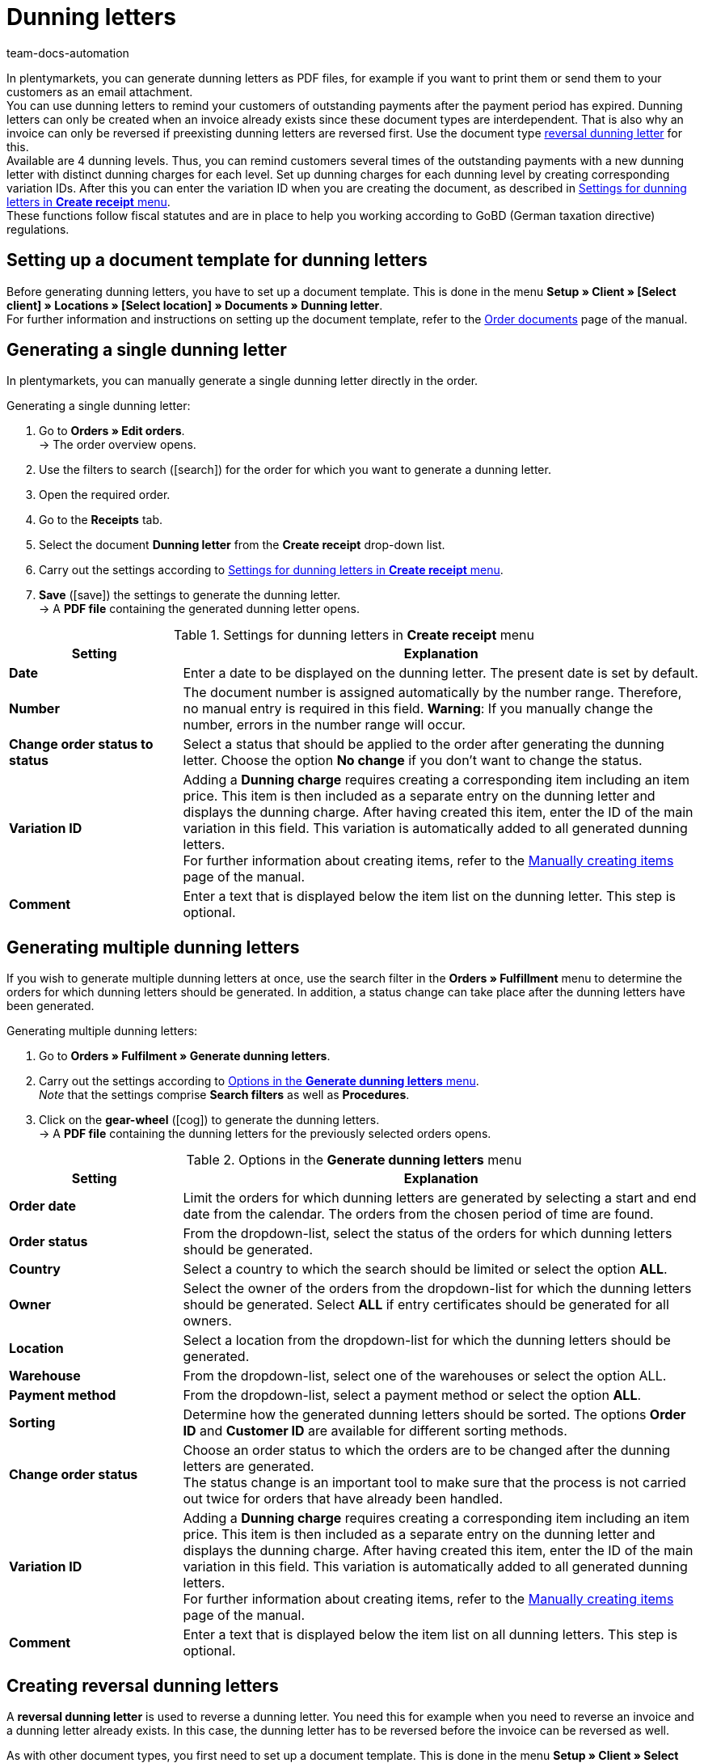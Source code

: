 = Dunning letters
:keywords: dunning letter, generating dunning letters, order documents, order template, dunning charge, reversal dunning letter, dunning level, dunning fee, dunning surcharge
:author: team-docs-automation
:description: Learn how to set up a document template for dunning letters in order to create dunning letters and send them to your customers. You can use dunning letters to remind your customers of outstanding payments once the payment period has expired. Moreover, find out how to create a reversal dunning letter in order to cancel dunning letters.

In plentymarkets, you can generate dunning letters as PDF files, for example if you want to print them or send them to your customers as an email attachment. +
You can use dunning letters to remind your customers of outstanding payments after the payment period has expired. Dunning letters can only be created when an invoice already exists since these document types are interdependent. That is also why an invoice can only be reversed if preexisting dunning letters are reversed first. Use the document type xref:orders:generating-dunning-letters.adoc#400[reversal dunning letter] for this. +
Available are 4 dunning levels. Thus, you can remind customers several times of the outstanding payments with a new dunning letter with distinct dunning charges for each level. Set up dunning charges for each dunning level by creating corresponding variation IDs. After this you can enter the variation ID when you are creating the document, as described in <<table-orders-receipts-dunning-letter>>. +
These functions follow fiscal statutes and are in place to help you working according to GoBD (German taxation directive) regulations.

[#100]
== Setting up a document template for dunning letters

Before generating dunning letters, you have to set up a document template. This is done in the menu *Setup » Client » [Select client] » Locations » [Select location] » Documents » Dunning letter*. +
For further information and instructions on setting up the document template, refer to the xref:orders:order-documents.adoc#[Order documents] page of the manual.

[#200]
== Generating a single dunning letter

In plentymarkets, you can manually generate a single dunning letter directly in the order.

[.instruction]
Generating a single dunning letter:

. Go to *Orders » Edit orders*. +
→ The order overview opens.
. Use the filters to search (icon:search[role="blue"]) for the order for which you want to generate a dunning letter.
. Open the required order.
. Go to the *Receipts* tab.
. Select the document *Dunning letter* from the *Create receipt* drop-down list. +
. Carry out the settings according to <<table-orders-receipts-dunning-letter>>. +
. *Save* (icon:save[role="green"]) the settings to generate the dunning letter. +
→ A *PDF file* containing the generated dunning letter opens.

[[table-orders-receipts-dunning-letter]]
.Settings for dunning letters in *Create receipt* menu
[cols="1,3"]
|====
|Setting |Explanation

| *Date*
|Enter a date to be displayed on the dunning letter. The present date is set by default.

| *Number*
|The document number is assigned automatically by the number range. Therefore, no manual entry is required in this field. *Warning*: If you manually change the number, errors in the number range will occur.

| *Change order status to status*
|Select a status that should be applied to the order after generating the dunning letter. Choose the option *No change* if you don't want to change the status.

| [#intable-dunning-charge]*Variation ID*
|Adding a *Dunning charge* requires creating a corresponding item including an item price. This item is then included as a separate entry on the dunning letter and displays the dunning charge. After having created this item, enter the ID of the main variation in this field. This variation is automatically added to all generated dunning letters. +
For further information about creating items, refer to the xref:item:new-item.adoc#[Manually creating items] page of the manual.

| *Comment*
|Enter a text that is displayed below the item list on the dunning letter. This step is optional.
|====

[#300]
== Generating multiple dunning letters

If you wish to generate multiple dunning letters at once, use the search filter in the *Orders » Fulfillment* menu to determine the orders for which dunning letters should be generated. In addition, a status change can take place after the dunning letters have been generated.

[.instruction]
Generating multiple dunning letters:

. Go to *Orders » Fulfilment » Generate dunning letters*.
. Carry out the settings according to <<table-settings-fulfilment-dunning-letters>>. +
_Note_ that the settings comprise *Search filters* as well as *Procedures*.
. Click on the *gear-wheel* (icon:cog[]) to generate the dunning letters. +
→ A *PDF file* containing the dunning letters for the previously selected orders opens.

[[table-settings-fulfilment-dunning-letters]]
.Options in the *Generate dunning letters* menu
[cols="1,3"]
|====
|Setting |Explanation

| *Order date*
|Limit the orders for which dunning letters are generated by selecting a start and end date from the calendar. The orders from the chosen period of time are found.

| *Order status*
|From the dropdown-list, select the status of the orders for which dunning letters should be generated.

| *Country*
|Select a country to which the search should be limited or select the option *ALL*.

| *Owner*
|Select the owner of the orders from the dropdown-list for which the dunning letters should be generated. Select *ALL* if entry certificates should be generated for all owners.

| *Location*
|Select a location from the dropdown-list for which the dunning letters should be generated.

| *Warehouse*
|From the dropdown-list, select one of the warehouses or select the option ALL.

| *Payment method*
|From the dropdown-list, select a payment method or select the option *ALL*.

| *Sorting*
|Determine how the generated dunning letters should be sorted. The options *Order ID* and *Customer ID* are available for different sorting methods.

| *Change order status*
|Choose an order status to which the orders are to be changed after the dunning letters are generated. +
The status change is an important tool to make sure that the process is not carried out twice for orders that have already been handled.

| *Variation ID*
|Adding a *Dunning charge* requires creating a corresponding item including an item price. This item is then included as a separate entry on the dunning letter and displays the dunning charge. After having created this item, enter the ID of the main variation in this field. This variation is automatically added to all generated dunning letters. +
For further information about creating items, refer to the xref:item:new-item.adoc#[Manually creating items] page of the manual.

| *Comment*
|Enter a text that is displayed below the item list on all dunning letters. This step is optional.
|====

[#400]
== Creating reversal dunning letters

A *reversal dunning letter* is used to reverse a dunning letter. You need this for example when you need to reverse an invoice and a dunning letter already exists. In this case, the dunning letter has to be reversed before the invoice can be reversed as well. +

As with other document types, you first need to set up a document template. This is done in the menu *Setup » Client » Select client » Locations » Select location » Documents »Reversal dunning letter*. +
For further information and instructions on setting up the document template, refer to the xref:orders:order-documents.adoc#[Order documents] page of the manual.

After setting up the document template, reversal dunning letters can be created directly within an order. To do this, proceed as described below:

[.instruction]
Creating a reversal dunning letter:

. Go to *Orders » Edit orders*. +
→ The order overview opens.
. Use the filters to search (icon:search[role="blue"]) for the order for which you want to generate a reversal dunning letter.
. Open the required order.
. Go to the *Receipts* tab.
. Select the document *Reversal dunning letter* from the *Create receipt* drop-down list. +
. Carry out the settings according to <<table-orders-receipts-reversal-dunning-letter>>. +
. *Save* (icon:save[role="green"]) the settings to generate the reversal dunning letter. +
→ A *PDF file* containing the generated dunning letter opens.

[[table-orders-receipts-reversal-dunning-letter]]
.Settings for reversal dunning letters in *Create receipt* menu
[cols="1,3"]
|====
|Setting |Explanation

| *Date*
|Enter a date to be displayed on the reversal dunning letter. The present date is set by default.

| *Number*
|The document number is assigned automatically. No entry is required in this field.

| *Book outgoing items*
|Choose whether outgoing items should be booked after generating the reversal dunning letter by selecting one of the options *YES* or *NO*.

| *Change order status to status*
|Select a status that should be applied to the order after generating the reversal dunning letter. Choose the option *No change* if you don't want to change the status.

| *Comment*
|Enter a text that is displayed below the item list on the reversal dunning letter. This step is optional.
|====
